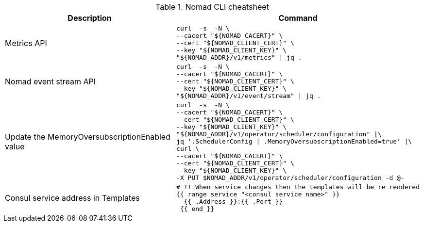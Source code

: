 .Nomad CLI cheatsheet
|===
|Description |Command

|Metrics API
a|[source,shell]
----
curl  -s  -N \
--cacert "${NOMAD_CACERT}" \
--cert "${NOMAD_CLIENT_CERT}" \
--key "${NOMAD_CLIENT_KEY}" \
"${NOMAD_ADDR}/v1/metrics" \| jq .
----

|Nomad event stream API
a|[source,shell]
----
curl  -s  -N \
--cacert "${NOMAD_CACERT}" \
--cert "${NOMAD_CLIENT_CERT}" \
--key "${NOMAD_CLIENT_KEY}" \
"${NOMAD_ADDR}/v1/event/stream" \| jq .
----

|Update the MemoryOversubscriptionEnabled value
a|[source,shell]
----
curl  -s  -N \
--cacert "${NOMAD_CACERT}" \
--cert "${NOMAD_CLIENT_CERT}" \
--key "${NOMAD_CLIENT_KEY}" \
"${NOMAD_ADDR}/v1/operator/scheduler/configuration" \|\
jq '.SchedulerConfig \| .MemoryOversubscriptionEnabled=true' \|\
curl \
--cacert "${NOMAD_CACERT}" \
--cert "${NOMAD_CLIENT_CERT}" \
--key "${NOMAD_CLIENT_KEY}" \
-X PUT $NOMAD_ADDR/v1/operator/scheduler/configuration -d @-
----

|Consul service address in Templates
a|[source,shell]
----
# !! When service changes then the templates will be re rendered
{{ range service "<consul service name>" }}
  {{ .Address }}:{{ .Port }}
 {{ end }}
----



|===

